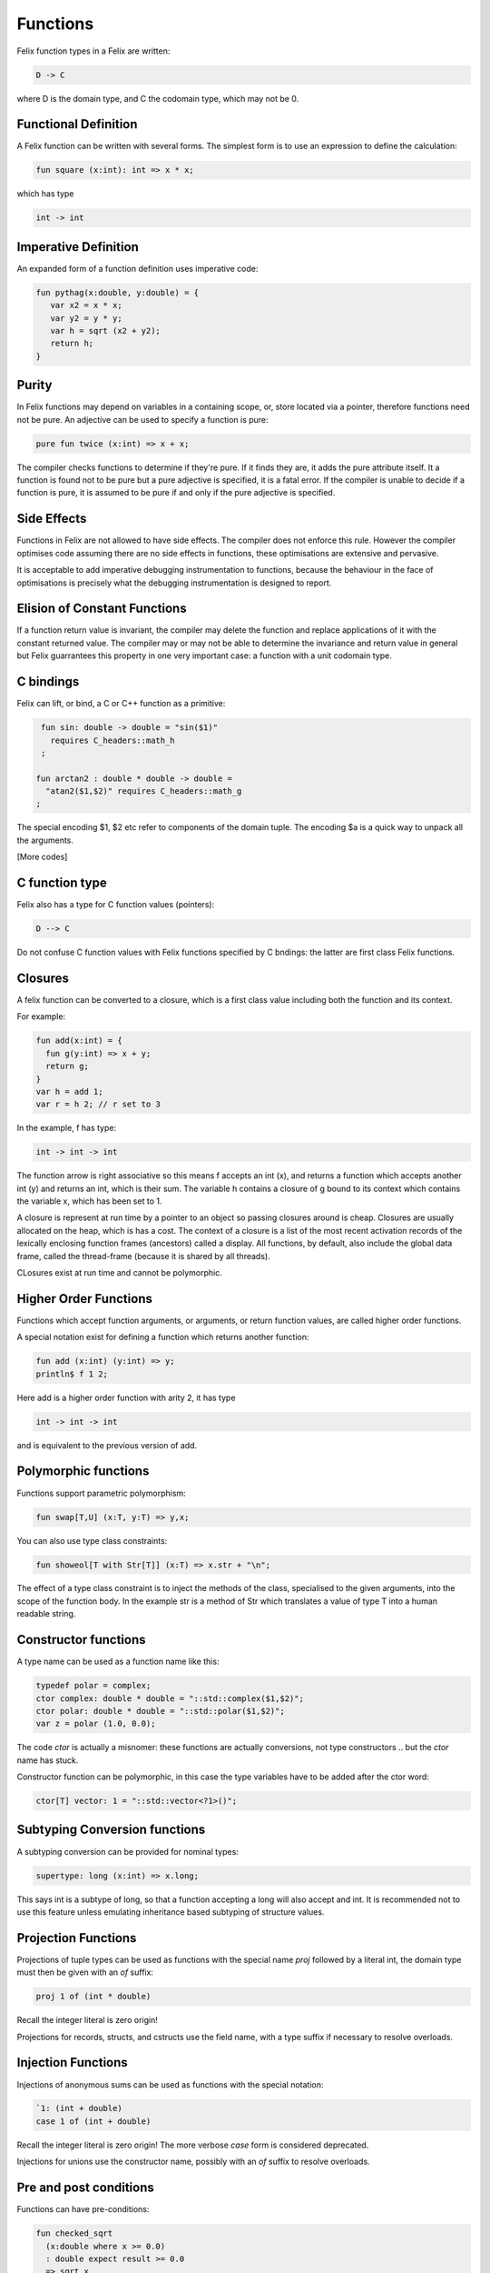 Functions 
=========

Felix function types in a Felix are written:

.. code-block:: felix

   D -> C

where D is the domain type, and C the codomain type, which
may not be 0. 

Functional Definition
---------------------

A Felix function can be written with several forms.
The simplest form is to use an expression to define
the calculation:

.. code-block:: felix

  fun square (x:int): int => x * x;

which has type

.. code-block:: felix

  int -> int

Imperative Definition
---------------------

An expanded form of a function definition uses imperative code:

.. code-block:: felix

   fun pythag(x:double, y:double) = {
      var x2 = x * x;
      var y2 = y * y;
      var h = sqrt (x2 + y2);
      return h;
   }

Purity
------

In Felix functions may depend on variables in a containing scope,
or, store located via a pointer, therefore functions need not
be pure. An adjective can be used to specify a function is pure:

.. code-block:: felix
 
  pure fun twice (x:int) => x + x;

The compiler checks functions to determine if they're pure.
If it finds they are, it adds the pure attribute itself.
It a function is found not to be pure but a pure adjective
is specified, it is a fatal error. If the compiler is unable
to decide if a function is pure, it is assumed to be pure
if and only if the pure adjective is specified.

Side Effects
------------

Functions in Felix are not allowed to have side effects.
The compiler does not enforce this rule.
However the compiler optimises code assuming there are
no side effects in functions, these optimisations are
extensive and pervasive.

It is acceptable to add imperative debugging instrumentation
to functions, because the behaviour in the face of optimisations
is precisely what the debugging instrumentation is designed
to report.

Elision of Constant Functions
-----------------------------

If a function return value is invariant, the compiler
may delete the function and replace applications of it
with the constant returned value. The compiler may or may
not be able to determine the invariance and return value
in general but Felix guarrantees this property in one
very important case: a function with a unit codomain type.

C bindings
----------

Felix can lift, or bind, a C or C++ function
as a primitive:

.. code-block:: felix

   fun sin: double -> double = "sin($1)"
     requires C_headers::math_h
   ;

  fun arctan2 : double * double -> double =
    "atan2($1,$2)" requires C_headers::math_g
  ;

The special encoding $1, $2 etc refer to components of
the domain tuple. The encoding $a is a quick way to
unpack all the arguments.

[More codes]

C function type
---------------

Felix also has a type for C function values (pointers):

.. code-block:: felix

   D --> C

Do not confuse C function values with Felix functions
specified by C bndings: the latter are first class
Felix functions.

Closures
--------

A felix function can be converted to a closure, which is 
a first class value including both the function and its context.

For example:

.. code-block:: felix

   fun add(x:int) = {
     fun g(y:int) => x + y;
     return g;
   }
   var h = add 1;
   var r = h 2; // r set to 3

In the example, f has type:

.. code-block:: felix

  int -> int -> int

The function arrow is right associative so this means
f accepts an int (x), and returns a function which accepts
another int (y) and returns an int, which is their sum.
The variable h contains a closure of g bound to its context
which contains the variable x, which has been set to 1.

A closure is represent at run time by a pointer to an object
so passing closures around is cheap. Closures are usually
allocated on the heap, which is has a cost. The context
of a closure is a list of the most recent activation records
of the lexically enclosing function frames (ancestors) called a display.
All functions, by default, also include the global data frame,
called the thread-frame (because it is shared by all threads).

CLosures exist at run time and cannot be polymorphic.

Higher Order Functions
----------------------

Functions which accept function arguments, or arguments, or return
function values, are called higher order functions.

A special notation exist for defining a function which returns 
another function:

.. code-block:: felix

  fun add (x:int) (y:int) => y;
  println$ f 1 2;

Here add is a higher order function with arity 2, it has type

.. code-block:: felix

  int -> int -> int

and is equivalent to the previous version of add.

Polymorphic functions
---------------------

Functions support parametric polymorphism:

.. code-block:: felix

  fun swap[T,U] (x:T, y:T) => y,x;

You can also use type class constraints:

.. code-block:: felix

  fun showeol[T with Str[T]] (x:T) => x.str + "\n";

The effect of a type class constraint is to inject the
methods of the class, specialised to the given arguments,
into the scope of the function body. In the example
str is a method of Str which translates a value of type
T into a human readable string.

Constructor functions
---------------------

A type name can be used as a function name like this:

.. code-block:: felix

  typedef polar = complex;
  ctor complex: double * double = "::std::complex($1,$2)";
  ctor polar: double * double = "::std::polar($1,$2)";
  var z = polar (1.0, 0.0);

The code *ctor* is actually a misnomer: these functions are
actually conversions, not type constructors .. but the `ctor` name
has stuck.

Constructor function can be polymorphic, in this case the
type variables have to be added after the ctor word:

.. code-block:: felix

  ctor[T] vector: 1 = "::std::vector<?1>()";


Subtyping Conversion functions
------------------------------

A subtyping conversion can be provided for nominal types:

.. code-block:: felix

  supertype: long (x:int) => x.long;

This says int is a subtype of long, so that a function accepting
a long will also accept and int. It is recommended not to use
this feature unless emulating inheritance based subtyping of
structure values.



Projection Functions
--------------------

Projections of tuple types can be used as functions with the special
name `proj` followed by a literal int, the domain type must then
be given with an `of` suffix:

.. code-block:: felix

   proj 1 of (int * double)
  
Recall the
integer literal is zero origin!
 
Projections for records, structs, and cstructs use the field name,
with a type suffix if necessary to resolve overloads. 

Injection Functions
-------------------

Injections of anonymous sums can be used as functions with the special
notation:

.. code-block:: felix

   `1: (int + double)
   case 1 of (int + double)
 
Recall the integer literal is zero origin! The more verbose `case`
form is considered deprecated.

Injections for unions use the constructor name, possibly with 
an `of` suffix to resolve overloads.


Pre and post conditions
-----------------------

Functions can have pre-conditions:

.. code-block:: felix

   fun checked_sqrt
     (x:double where x >= 0.0) 
     : double expect result >= 0.0 
     => sqrt x
   ;

Pre and post conditions are checked dynamically at run time.
They are not part of the function type.

Row Polymorphism
----------------
















   
